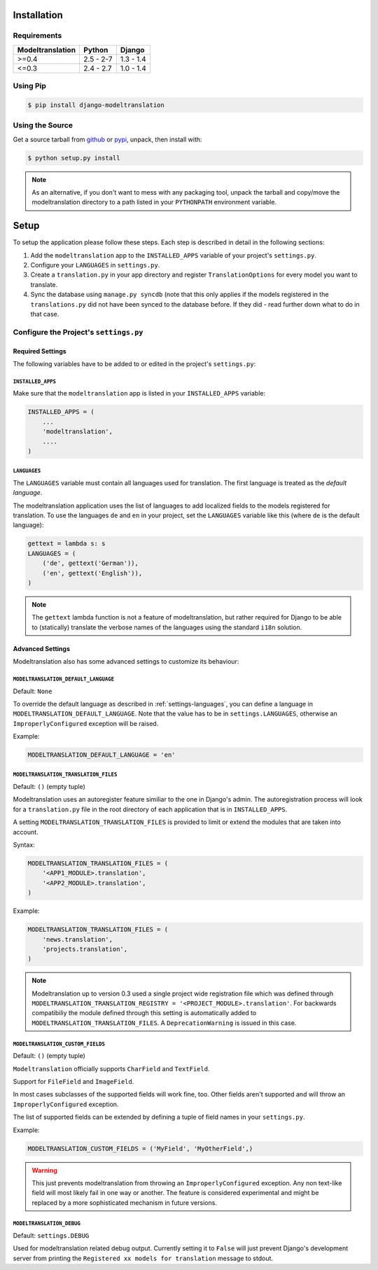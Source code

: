 .. _installation:

Installation
============

Requirements
------------

+------------------+------------+-----------+
| Modeltranslation | Python     | Django    |
+==================+============+===========+
| >=0.4            | 2.5 - 2-7  | 1.3 - 1.4 |
+------------------+------------+-----------+
| <=0.3            | 2.4 - 2.7  | 1.0 - 1.4 |
+------------------+------------+-----------+


Using Pip
---------

.. code-block:: console

    $ pip install django-modeltranslation


Using the Source
----------------

Get a source tarball from `github`_ or `pypi`_, unpack, then install with:

.. code-block:: console

    $ python setup.py install

.. note:: As an alternative, if you don't want to mess with any packaging tool,
          unpack the tarball and copy/move the modeltranslation directory
          to a path listed in your ``PYTHONPATH`` environment variable.

.. _github: https://github.com/deschler/django-modeltranslation/downloads
.. _pypi: http://pypi.python.org/pypi/django-modeltranslation/


Setup
=====

To setup the application please follow these steps. Each step is described
in detail in the following sections:

1. Add the ``modeltranslation`` app to the ``INSTALLED_APPS`` variable of your
   project's ``settings.py``.

2. Configure your ``LANGUAGES`` in ``settings.py``.

3. Create a ``translation.py`` in your app directory and register
   ``TranslationOptions`` for every model you want to translate.

4. Sync the database using ``manage.py syncdb`` (note that this only applies
   if the models registered in the ``translations.py`` did not have been
   synced to the database before. If they did - read further down what to do
   in that case.


Configure the Project's ``settings.py``
---------------------------------------

Required Settings
*****************

The following variables have to be added to or edited in the project's
``settings.py``:


``INSTALLED_APPS``
^^^^^^^^^^^^^^^^^^

Make sure that the ``modeltranslation`` app is listed in your
``INSTALLED_APPS`` variable:

.. code-block:: python

    INSTALLED_APPS = (
        ...
        'modeltranslation',
        ....
    )


.. _settings-languages:

``LANGUAGES``
^^^^^^^^^^^^^

The ``LANGUAGES`` variable must contain all languages used for translation. The
first language is treated as the *default language*.

The modeltranslation application uses the list of languages to add localized
fields to the models registered for translation. To use the languages ``de``
and ``en`` in your project, set the ``LANGUAGES`` variable like this (where
``de`` is the default language):

.. code-block:: python

    gettext = lambda s: s
    LANGUAGES = (
        ('de', gettext('German')),
        ('en', gettext('English')),
    )

.. note::
    The ``gettext`` lambda function is not a feature of modeltranslation, but
    rather required for Django to be able to (statically) translate the verbose
    names of the languages using the standard ``i18n`` solution.


Advanced Settings
*****************

Modeltranslation also has some advanced settings to customize its behaviour:

``MODELTRANSLATION_DEFAULT_LANGUAGE``
^^^^^^^^^^^^^^^^^^^^^^^^^^^^^^^^^^^^^

.. versionadded:: 0.3

Default: ``None``

To override the default language as described in :ref:`settings-languages`,
you can define a language in ``MODELTRANSLATION_DEFAULT_LANGUAGE``. Note that
the value has to be in ``settings.LANGUAGES``, otherwise an
``ImproperlyConfigured`` exception will be raised.

Example:

.. code-block:: python

    MODELTRANSLATION_DEFAULT_LANGUAGE = 'en'


``MODELTRANSLATION_TRANSLATION_FILES``
^^^^^^^^^^^^^^^^^^^^^^^^^^^^^^^^^^^^^^

.. versionadded:: 0.4

Default: ``()`` (empty tuple)

Modeltranslation uses an autoregister feature similiar to the one in Django's
admin. The autoregistration process will look for a ``translation.py``
file in the root directory of each application that is in ``INSTALLED_APPS``.

A setting ``MODELTRANSLATION_TRANSLATION_FILES`` is provided to limit or extend
the modules that are taken into account.

Syntax:

.. code-block:: python

    MODELTRANSLATION_TRANSLATION_FILES = (
        '<APP1_MODULE>.translation',
        '<APP2_MODULE>.translation',
    )

Example:

.. code-block:: python

    MODELTRANSLATION_TRANSLATION_FILES = (
        'news.translation',
        'projects.translation',
    )

.. note:: Modeltranslation up to version 0.3 used a single project wide
          registration file which was defined through
          ``MODELTRANSLATION_TRANSLATION_REGISTRY = '<PROJECT_MODULE>.translation'``.
          For backwards compatibiliy the module defined through this setting is
          automatically added to ``MODELTRANSLATION_TRANSLATION_FILES``. A
          ``DeprecationWarning`` is issued in this case.


``MODELTRANSLATION_CUSTOM_FIELDS``
^^^^^^^^^^^^^^^^^^^^^^^^^^^^^^^^^^

Default: ``()`` (empty tuple)

.. versionadded:: 0.3

``Modeltranslation`` officially supports ``CharField`` and ``TextField``.

.. versionadded:: 0.4

Support for ``FileField`` and ``ImageField``.

In most cases subclasses of the supported fields will work fine, too. Other
fields aren't supported and will throw an ``ImproperlyConfigured`` exception.

The list of supported fields can be extended by defining a tuple of field
names in your ``settings.py``.

Example:

.. code-block:: python

    MODELTRANSLATION_CUSTOM_FIELDS = ('MyField', 'MyOtherField',)

.. warning::
    This just prevents modeltranslation from throwing an
    ``ImproperlyConfigured`` exception. Any non text-like field will most
    likely fail in one way or another. The feature is considered experimental
    and might be replaced by a more sophisticated mechanism in future versions.


``MODELTRANSLATION_DEBUG``
^^^^^^^^^^^^^^^^^^^^^^^^^^

Default: ``settings.DEBUG``

.. versionadded:: 0.4

Used for modeltranslation related debug output. Currently setting it to
``False`` will just prevent Django's development server from printing the
``Registered xx models for translation`` message to stdout.
